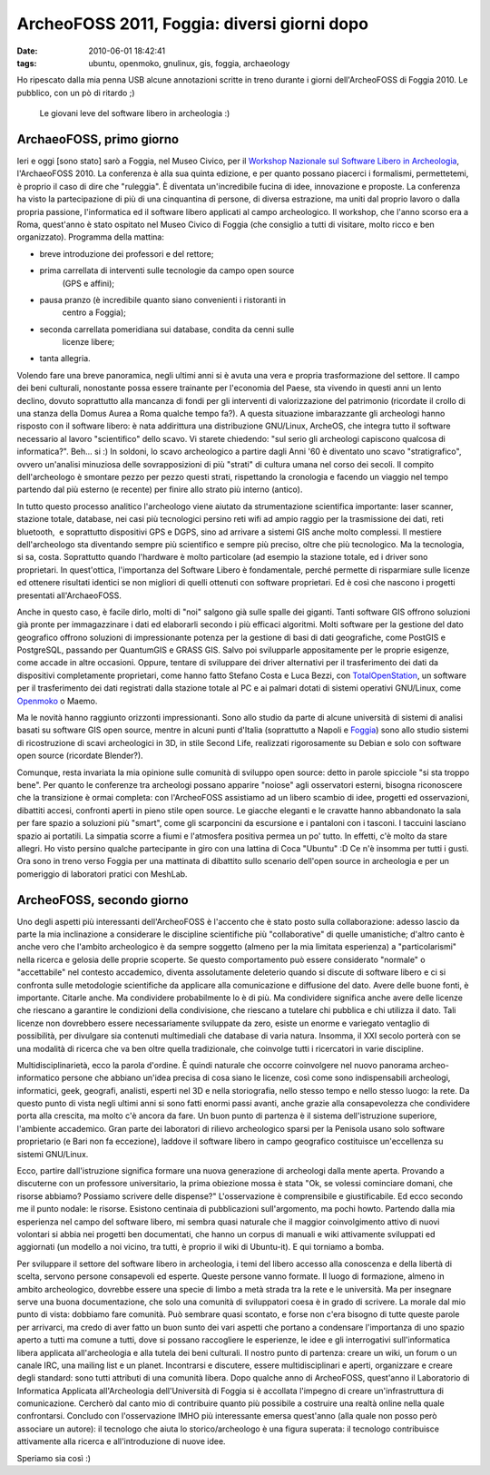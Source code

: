 ArcheoFOSS 2011, Foggia: diversi giorni dopo
============================================

:date: 2010-06-01 18:42:41
:tags: ubuntu, openmoko, gnulinux, gis, foggia, archaeology

Ho ripescato dalla mia penna USB alcune annotazioni scritte in treno
durante i giorni dell'ArcheoFOSS di Foggia 2010. Le pubblico, con un pò
di ritardo ;)

.. figure:: {filename}/images/DSCF3738.JPG


   Le giovani leve del software libero in archeologia :)


ArchaeoFOSS, primo giorno
-------------------------

Ieri e oggi [sono stato] sarò a Foggia, nel Museo Civico, per il
`Workshop Nazionale sul Software Libero in Archeologia`_,
l'ArchaeoFOSS 2010. La conferenza è alla sua quinta edizione, e per
quanto possano piacerci i formalismi, permettetemi, è proprio il caso di
dire che "ruleggia". È diventata un'incredibile fucina di idee,
innovazione e proposte. La conferenza ha visto la partecipazione di più
di una cinquantina di persone, di diversa estrazione, ma uniti dal
proprio lavoro o dalla propria passione, l'informatica ed il software
libero applicati al campo archeologico. Il workshop, che l'anno scorso
era a Roma, quest'anno è stato ospitato nel Museo Civico di Foggia (che
consiglio a tutti di visitare, molto ricco e ben organizzato). Programma
della mattina:

- breve introduzione dei professori e del rettore;
- prima carrellata di interventi sulle tecnologie da campo open source
   (GPS e affini);
- pausa pranzo (è incredibile quanto siano convenienti i ristoranti in
   centro a Foggia);
- seconda carrellata pomeridiana sui database, condita da cenni sulle
   licenze libere;
- tanta allegria.

Volendo fare una breve panoramica, negli ultimi anni si è avuta una vera
e propria trasformazione del settore. Il campo dei beni culturali,
nonostante possa essere trainante per l'economia del Paese, sta vivendo
in questi anni un lento declino, dovuto soprattutto alla mancanza di
fondi per gli interventi di valorizzazione del patrimonio (ricordate il
crollo di una stanza della Domus Aurea a Roma qualche tempo fa?). A
questa situazione imbarazzante gli archeologi hanno risposto con il
software libero: è nata addirittura una distribuzione GNU/Linux,
ArcheOS, che integra tutto il software necessario al lavoro
"scientifico" dello scavo. Vi starete chiedendo: "sul serio gli
archeologi capiscono qualcosa di informatica?". Beh... si :) In soldoni,
lo scavo archeologico a partire dagli Anni '60 è diventato uno scavo
"stratigrafico", ovvero un'analisi minuziosa delle sovrapposizioni di
più "strati" di cultura umana nel corso dei secoli. Il compito
dell'archeologo è smontare pezzo per pezzo questi strati, rispettando la
cronologia e facendo un viaggio nel tempo partendo dal più esterno (e
recente) per finire allo strato più interno (antico).

In tutto questo processo analitico l'archeologo viene aiutato da
strumentazione scientifica importante: laser scanner, stazione totale,
database, nei casi più tecnologici persino reti wifi ad ampio raggio per
la trasmissione dei dati, reti bluetooth,  e soprattutto dispositivi GPS
e DGPS, sino ad arrivare a sistemi GIS anche molto complessi. Il
mestiere dell'archeologo sta diventando sempre più scientifico e sempre
più preciso, oltre che più tecnologico. Ma la tecnologia, si sa, costa.
Soprattutto quando l'hardware è molto particolare (ad esempio la
stazione totale, ed i driver sono proprietari. In quest'ottica,
l'importanza del Software Libero è fondamentale, perché permette di
risparmiare sulle licenze ed ottenere risultati identici se non migliori
di quelli ottenuti con software proprietari. Ed è così che nascono i
progetti presentati all'ArchaeoFOSS.

Anche in questo caso, è facile dirlo, molti di "noi" salgono già sulle
spalle dei giganti. Tanti software GIS offrono soluzioni già pronte per
immagazzinare i dati ed elaborarli secondo i più efficaci algoritmi.
Molti software per la gestione del dato geografico offrono soluzioni di
impressionante potenza per la gestione di basi di dati geografiche, come
PostGIS e PostgreSQL, passando per QuantumGIS e GRASS GIS. Salvo poi
svilupparle appositamente per le proprie esigenze, come accade in altre
occasioni. Oppure, tentare di sviluppare dei driver alternativi per il
trasferimento dei dati da dispositivi completamente proprietari, come
hanno fatto Stefano Costa e Luca Bezzi, con `TotalOpenStation`_, un 
software per il trasferimento dei dati registrati dalla stazione totale 
al PC e ai palmari dotati di sistemi operativi GNU/Linux, come
`Openmoko`_ o Maemo.

Ma le novità hanno raggiunto orizzonti impressionanti. Sono allo studio
da parte di alcune università di sistemi di analisi basati su software
GIS open source, mentre in alcuni punti d'Italia (soprattutto a Napoli e
`Foggia`_)
sono allo studio sistemi di ricostruzione di scavi archeologici in 3D,
in stile Second Life, realizzati rigorosamente su Debian e solo con
software open source (ricordate Blender?).

Comunque, resta invariata la mia opinione sulle comunità di sviluppo
open source: detto in parole spicciole "si sta troppo bene". Per quanto
le conferenze tra archeologi possano apparire "noiose" agli osservatori
esterni, bisogna riconoscere che la transizione è ormai completa: con
l'ArcheoFOSS assistiamo ad un libero scambio di idee, progetti ed
osservazioni, dibattiti accesi, confronti aperti in pieno stile open
source. Le giacche eleganti e le cravatte hanno abbandonato la sala per
fare spazio a soluzioni più "smart", come gli scarponcini da escursione
e i pantaloni con i tasconi. I taccuini lasciano spazio ai portatili. La
simpatia scorre a fiumi e l'atmosfera positiva permea un po' tutto. In
effetti, c'è molto da stare allegri. Ho visto persino qualche
partecipante in giro con una lattina di Coca "Ubuntu" :D Ce n'è insomma
per tutti i gusti. Ora sono in treno verso Foggia per una mattinata di
dibattito sullo scenario dell'open source in archeologia e per un
pomeriggio di laboratori pratici con MeshLab.

ArcheoFOSS, secondo giorno
--------------------------

Uno degli aspetti più interessanti dell'ArcheoFOSS è l'accento che è
stato posto sulla collaborazione: adesso lascio da parte la mia
inclinazione a considerare le discipline scientifiche più
"collaborative" di quelle umanistiche; d'altro canto è anche vero che
l'ambito archeologico è da sempre soggetto (almeno per la mia limitata
esperienza) a "particolarismi" nella ricerca e gelosia delle proprie
scoperte. Se questo comportamento può essere considerato "normale" o
"accettabile" nel contesto accademico, diventa assolutamente deleterio
quando si discute di software libero e ci si confronta sulle metodologie
scientifiche da applicare alla comunicazione e diffusione del dato.
Avere delle buone fonti, è importante. Citarle anche. Ma condividere
probabilmente lo è di più. Ma condividere significa anche avere delle
licenze che riescano a garantire le condizioni della condivisione, che
riescano a tutelare chi pubblica e chi utilizza il dato. Tali licenze
non dovrebbero essere necessariamente sviluppate da zero, esiste un
enorme e variegato ventaglio di possibilità, per divulgare sia contenuti
multimediali che database di varia natura. Insomma, il XXI secolo
porterà con se una modalità di ricerca che va ben oltre quella
tradizionale, che coinvolge tutti i ricercatori in varie discipline.

Multidisciplinarietà, ecco la parola d'ordine. È quindi naturale che
occorre coinvolgere nel nuovo panorama archeo-informatico persone che
abbiano un'idea precisa di cosa siano le licenze, così come sono
indispensabili archeologi, informatici, geek, geografi, analisti,
esperti nel 3D e nella storiografia, nello stesso tempo e nello stesso
luogo: la rete. Da questo punto di vista negli ultimi anni si sono fatti
enormi passi avanti, anche grazie alla consapevolezza che condividere
porta alla crescita, ma molto c'è ancora da fare. Un buon punto di
partenza è il sistema dell'istruzione superiore, l'ambiente accademico.
Gran parte dei laboratori di rilievo archeologico sparsi per la Penisola
usano solo software proprietario (e Bari non fa eccezione), laddove il
software libero in campo geografico costituisce un'eccellenza su sistemi
GNU/Linux.

Ecco, partire dall'istruzione significa formare una nuova generazione di
archeologi dalla mente aperta. Provando a discuterne con un professore
universitario, la prima obiezione mossa è stata "Ok, se volessi
cominciare domani, che risorse abbiamo? Possiamo scrivere delle
dispense?" L'osservazione è comprensibile e giustificabile. Ed ecco
secondo me il punto nodale: le risorse. Esistono centinaia di
pubblicazioni sull'argomento, ma pochi howto. Partendo dalla mia
esperienza nel campo del software libero, mi sembra quasi naturale che
il maggior coinvolgimento attivo di nuovi volontari si abbia nei
progetti ben documentati, che hanno un corpus di manuali e wiki
attivamente sviluppati ed aggiornati (un modello a noi vicino, tra
tutti, è proprio il wiki di Ubuntu-it). E qui torniamo a bomba.

Per sviluppare il settore del software libero in archeologia, i temi del
libero accesso alla conoscenza e della libertà di scelta, servono
persone consapevoli ed esperte. Queste persone vanno formate. Il luogo
di formazione, almeno in ambito archeologico, dovrebbe essere una specie
di limbo a metà strada tra la rete e le università. Ma per insegnare
serve una buona documentazione, che solo una comunità di sviluppatori
coesa è in grado di scrivere. La morale dal mio punto di vista: dobbiamo
fare comunità. Può sembrare quasi scontato, e forse non c'era bisogno di
tutte queste parole per arrivarci, ma credo di aver fatto un buon sunto
dei vari aspetti che portano a condensare l'importanza di uno spazio
aperto a tutti ma comune a tutti, dove si possano raccogliere le
esperienze, le idee e gli interrogativi sull'informatica libera
applicata all'archeologia e alla tutela dei beni culturali. Il nostro
punto di partenza: creare un wiki, un forum o un canale IRC, una mailing
list e un planet. Incontrarsi e discutere, essere multidisciplinari e
aperti, organizzare e creare degli standard: sono tutti attributi di una
comunità libera. Dopo qualche anno di ArcheoFOSS, quest'anno il
Laboratorio di Informatica Applicata all'Archeologia dell'Università di
Foggia si è accollata l'impegno di creare un'infrastruttura di
comunicazione. Cercherò dal canto mio di contribuire quanto più
possibile a costruire una realtà online nella quale confrontarsi.
Concludo con l'osservazione IMHO più interessante emersa quest'anno
(alla quale non posso però associare un autore): il tecnologo che aiuta
lo storico/archeologo è una figura superata: il tecnologo contribuisce
attivamente alla ricerca e all'introduzione di nuove idee.

Speriamo sia così :)

.. _Workshop Nazionale sul Software Libero in Archeologia: http://www.archeologiadigitale.it/archeofoss/2010.html
.. _TotalOpenStation: http://tops.berlios.de
.. _Openmoko: http://www.openmoko.com
.. _Foggia: http://www.archeologiadigitale.it/progetti/progetti.html

